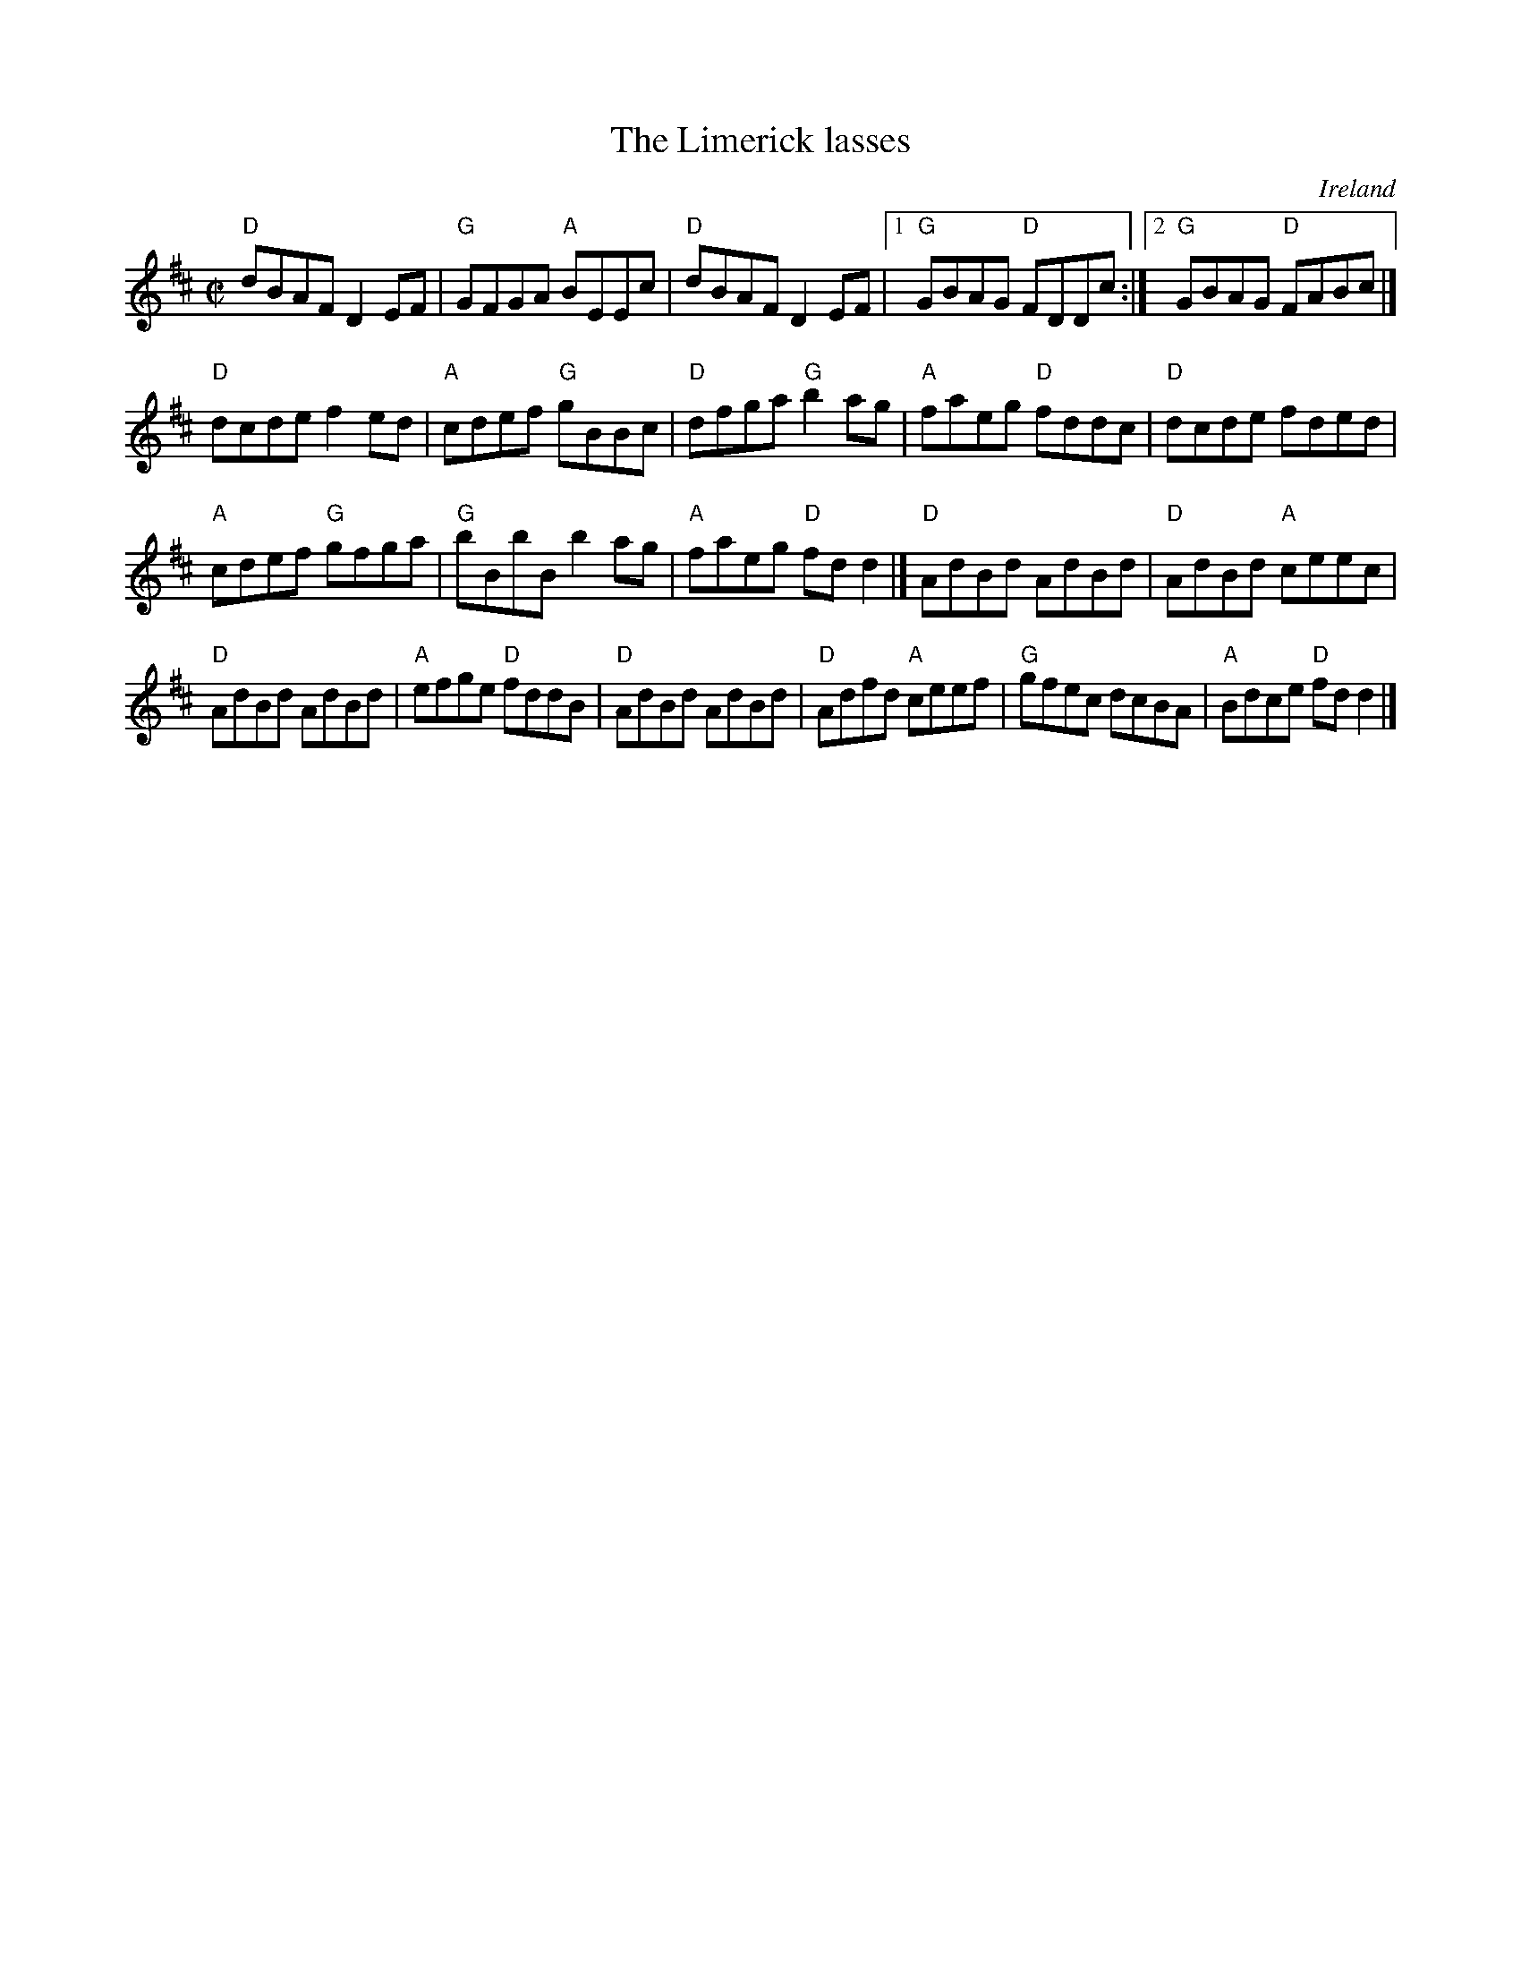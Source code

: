 X:162
T:The Limerick lasses
R:Reel
O:Ireland
B:O'Neill's 1451
S:O'Neill's 1451
Z:Transcription:Bob Safranek, chords:Mike Long
M:C|
L:1/8
K:D
"D"dBAF D2EF|"G"GFGA "A"BEEc|"D"dBAF D2EF|[1 "G"GBAG "D"FDDc:|[2 "G"GBAG "D"FABc|]
"D"dcde f2ed|"A"cdef "G"gBBc|"D"dfga "G"b2ag|"A"faeg "D"fddc|\
"D"dcde fded|
"A"cdef "G"gfga|"G"bBbB b2ag|"A"faeg "D"fdd2|]\
"D"AdBd AdBd|"D"AdBd "A"ceec|
"D"AdBd AdBd|"A"efge "D"fddB|\
"D"AdBd AdBd|"D"Adfd "A"ceef|"G"gfec dcBA|"A"Bdce "D"fdd2|]
